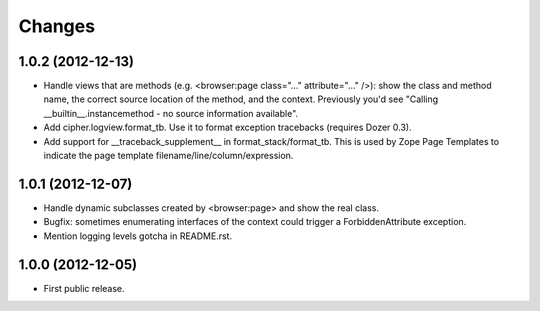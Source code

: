 Changes
=======

1.0.2 (2012-12-13)
------------------

- Handle views that are methods (e.g. <browser:page class="..."
  attribute="..." />): show the class and method name, the correct source
  location of the method, and the context.  Previously you'd see
  "Calling __builtin__.instancemethod - no source information available".

- Add cipher.logview.format_tb.  Use it to format exception tracebacks
  (requires Dozer 0.3).

- Add support for __traceback_supplement__ in format_stack/format_tb.
  This is used by Zope Page Templates to indicate the page template
  filename/line/column/expression.


1.0.1 (2012-12-07)
------------------

- Handle dynamic subclasses created by <browser:page> and show the real class.

- Bugfix: sometimes enumerating interfaces of the context could trigger a
  ForbiddenAttribute exception.

- Mention logging levels gotcha in README.rst.


1.0.0 (2012-12-05)
------------------

- First public release.


